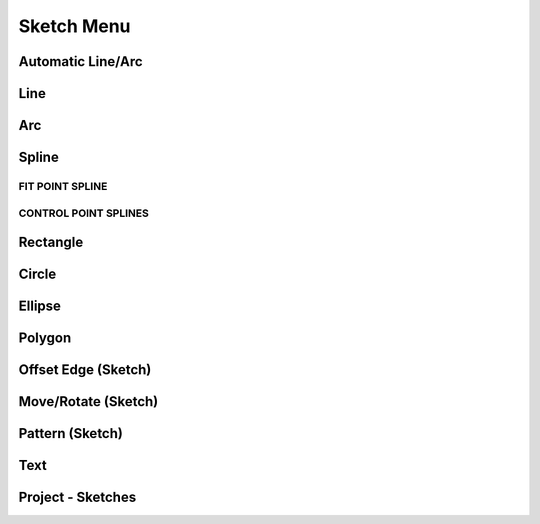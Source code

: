 
Sketch Menu
===============

Automatic Line/Arc
------------------

.. glossary::

    Line/Arc
        a feature specific to using a pen to sketch to a line or arc depending on your pen gesture.

    Start automatic Line/Arc sketching
        * Define your sketch plane
        * Start drawing a line or arc

Line
---------

.. glossary::

    Line 
        * define sketch plane
        * select Line
        * click to add an endpoint
        * drag pointer to construct line

Arc
------

.. glossary::

    Arc 
        create arcs

Spline
---------

.. glossary::

    Spline 
        creates a polynomial curve

FIT POINT SPLINE
"""""""""""""""""""

.. glossary::

    Fit Point Spline
        create a curve by marking the specific location through which the curve should pass

CONTROL POINT SPLINES
""""""""""""""""""""""""""

.. glossary::

    Control Point Splines
        draw and shape a curve indirectly to gives more control over the full curve’s smoothness

Rectangle
-------------

.. glossary::

    Rectangle 
        * Center rectangle
        * Diagonal rectangle
        * Three-point rectangle

Circle
-------

.. glossary::

    Circle 
        creates a closed sketch profile with a constant radius

Ellipse
-----------

.. glossary::

    Ellipse 
        creates a closed sketch profile that is defined by a major and minor axis

Polygon
-----------

.. glossary::

    Polygon
        * Triangle 
        * Pentagon 
        * Hexagon 
        * Octagon

Offset Edge (Sketch)
----------------------

.. glossary::

    Offset Edge
        * Loop 
        * Single 

Move/Rotate (Sketch)
--------------------

.. glossary::

    Move/Rotate 
        move or rotate sketch elements

Pattern (Sketch)
--------------------

.. glossary::

    Pattern
        creates linear or circulR patterns of sketch elements to create 
        multiple copies of selected elements

    Pattern control badges
        * Pattern Definition
            * Total Distance [Total]
            * Spacing Distance [Spacing]
        * Quantity
        * Circular Orientation
            * Uniform
            * Rotated

Text
--------

.. glossary::

    Text
        add text to a default plane, a face, or a construction plane and use
        in the same way as any other sketch.

Project - Sketches
--------------------

.. glossary::

    Project - Sketches 
        cast faces or edges of bodies as a reference to connect your sketch to a sketch plane

